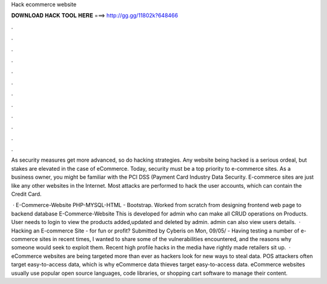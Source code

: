 Hack ecommerce website



𝐃𝐎𝐖𝐍𝐋𝐎𝐀𝐃 𝐇𝐀𝐂𝐊 𝐓𝐎𝐎𝐋 𝐇𝐄𝐑𝐄 ===> http://gg.gg/11802k?648466



.



.



.



.



.



.



.



.



.



.



.



.

As security measures get more advanced, so do hacking strategies. Any website being hacked is a serious ordeal, but stakes are elevated in the case of eCommerce. Today, security must be a top priority to e-commerce sites. As a business owner, you might be familiar with the PCI DSS (Payment Card Industry Data Security. E-commerce sites are just like any other websites in the Internet. Most attacks are performed to hack the user accounts, which can contain the Credit Card.

 · E-Commerce-Website PHP-MYSQL-HTML - Bootstrap. Worked from scratch from designing frontend web page to backend database E-Commerce-Website This is developed for admin who can make all CRUD operations on Products. User needs to login to view the products added,updated and deleted by admin. admin can also view users details.  · Hacking an E-commerce Site - for fun or profit? Submitted by Cyberis on Mon, 09/05/ - Having testing a number of e-commerce sites in recent times, I wanted to share some of the vulnerabilities encountered, and the reasons why someone would seek to exploit them. Recent high profile hacks in the media have rightly made retailers sit up.  · eCommerce websites are being targeted more than ever as hackers look for new ways to steal data. POS attackers often target easy-to-access data, which is why eCommerce data thieves target easy-to-access data. eCommerce websites usually use popular open source languages, code libraries, or shopping cart software to manage their content.

